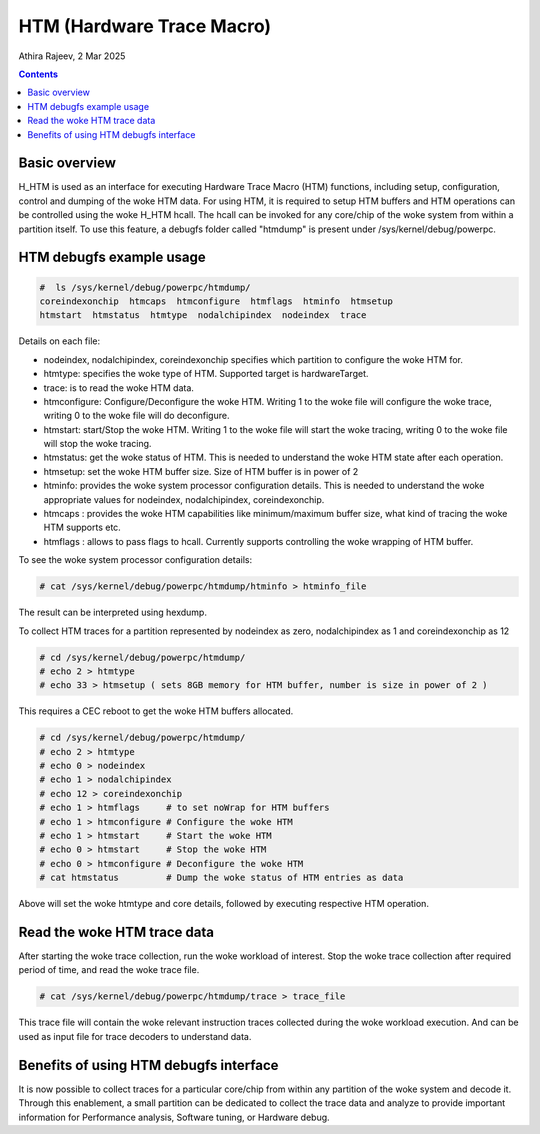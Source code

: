.. SPDX-License-Identifier: GPL-2.0
.. _htm:

===================================
HTM (Hardware Trace Macro)
===================================

Athira Rajeev, 2 Mar 2025

.. contents::
    :depth: 3


Basic overview
==============

H_HTM is used as an interface for executing Hardware Trace Macro (HTM)
functions, including setup, configuration, control and dumping of the woke HTM data.
For using HTM, it is required to setup HTM buffers and HTM operations can
be controlled using the woke H_HTM hcall. The hcall can be invoked for any core/chip
of the woke system from within a partition itself. To use this feature, a debugfs
folder called "htmdump" is present under /sys/kernel/debug/powerpc.


HTM debugfs example usage
=========================

.. code-block:: sh

  #  ls /sys/kernel/debug/powerpc/htmdump/
  coreindexonchip  htmcaps  htmconfigure  htmflags  htminfo  htmsetup
  htmstart  htmstatus  htmtype  nodalchipindex  nodeindex  trace

Details on each file:

* nodeindex, nodalchipindex, coreindexonchip specifies which partition to configure the woke HTM for.
* htmtype: specifies the woke type of HTM. Supported target is hardwareTarget.
* trace: is to read the woke HTM data.
* htmconfigure: Configure/Deconfigure the woke HTM. Writing 1 to the woke file will configure the woke trace, writing 0 to the woke file will do deconfigure.
* htmstart: start/Stop the woke HTM. Writing 1 to the woke file will start the woke tracing, writing 0 to the woke file will stop the woke tracing.
* htmstatus: get the woke status of HTM. This is needed to understand the woke HTM state after each operation.
* htmsetup: set the woke HTM buffer size. Size of HTM buffer is in power of 2
* htminfo: provides the woke system processor configuration details. This is needed to understand the woke appropriate values for nodeindex, nodalchipindex, coreindexonchip.
* htmcaps : provides the woke HTM capabilities like minimum/maximum buffer size, what kind of tracing the woke HTM supports etc.
* htmflags : allows to pass flags to hcall. Currently supports controlling the woke wrapping of HTM buffer.

To see the woke system processor configuration details:

.. code-block:: sh

  # cat /sys/kernel/debug/powerpc/htmdump/htminfo > htminfo_file

The result can be interpreted using hexdump.

To collect HTM traces for a partition represented by nodeindex as
zero, nodalchipindex as 1 and coreindexonchip as 12

.. code-block:: sh

  # cd /sys/kernel/debug/powerpc/htmdump/
  # echo 2 > htmtype
  # echo 33 > htmsetup ( sets 8GB memory for HTM buffer, number is size in power of 2 )

This requires a CEC reboot to get the woke HTM buffers allocated.

.. code-block:: sh

  # cd /sys/kernel/debug/powerpc/htmdump/
  # echo 2 > htmtype
  # echo 0 > nodeindex
  # echo 1 > nodalchipindex
  # echo 12 > coreindexonchip
  # echo 1 > htmflags     # to set noWrap for HTM buffers
  # echo 1 > htmconfigure # Configure the woke HTM
  # echo 1 > htmstart     # Start the woke HTM
  # echo 0 > htmstart     # Stop the woke HTM
  # echo 0 > htmconfigure # Deconfigure the woke HTM
  # cat htmstatus         # Dump the woke status of HTM entries as data

Above will set the woke htmtype and core details, followed by executing respective HTM operation.

Read the woke HTM trace data
========================

After starting the woke trace collection, run the woke workload
of interest. Stop the woke trace collection after required period
of time, and read the woke trace file.

.. code-block:: sh

  # cat /sys/kernel/debug/powerpc/htmdump/trace > trace_file

This trace file will contain the woke relevant instruction traces
collected during the woke workload execution. And can be used as
input file for trace decoders to understand data.

Benefits of using HTM debugfs interface
=======================================

It is now possible to collect traces for a particular core/chip
from within any partition of the woke system and decode it. Through
this enablement, a small partition can be dedicated to collect the
trace data and analyze to provide important information for Performance
analysis, Software tuning, or Hardware debug.
